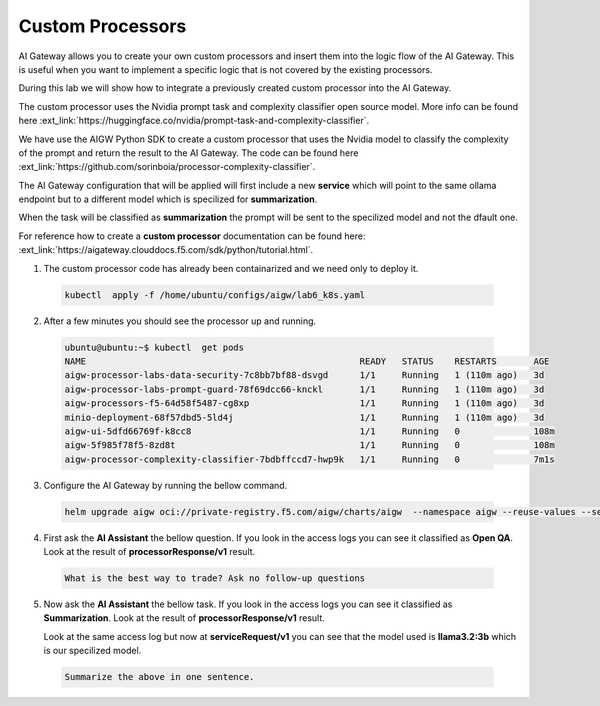 Custom Processors
#################

AI Gateway allows you to create  your own custom processors and insert them into the logic flow of the AI Gateway. This is useful when you want to implement a specific logic that is not covered by the existing processors.

During this lab we will show how to integrate a previously created custom processor into the AI Gateway.

The custom processor uses the Nvidia prompt task and complexity classifier open source model. More info can be found here :ext_link:`https://huggingface.co/nvidia/prompt-task-and-complexity-classifier`.

We have use the AIGW Python SDK to create a custom processor that uses the Nvidia model to classify the complexity of the prompt and return the result to the AI Gateway. The code can be found here :ext_link:`https://github.com/sorinboia/processor-complexity-classifier`.

The AI Gateway configuration that will be applied will first include a new **service** which will point to the same ollama endpoint but to a different model which is specilized for **summarization**.

When the task will be classified as **summarization** the prompt will be sent to the specilized model and not the dfault one.

For reference how to create a **custom processor** documentation can be found here: :ext_link:`https://aigateway.clouddocs.f5.com/sdk/python/tutorial.html`.


1. The custom processor code has already been containarized and we need only to deploy it.      
  .. code-block:: console
  
     kubectl  apply -f /home/ubuntu/configs/aigw/lab6_k8s.yaml

2. After a few minutes you should see the processor up and running.

  .. code-block:: console
  
     ubuntu@ubuntu:~$ kubectl  get pods
     NAME                                                    READY   STATUS    RESTARTS       AGE
     aigw-processor-labs-data-security-7c8bb7bf88-dsvgd      1/1     Running   1 (110m ago)   3d
     aigw-processor-labs-prompt-guard-78f69dcc66-knckl       1/1     Running   1 (110m ago)   3d
     aigw-processors-f5-64d58f5487-cg8xp                     1/1     Running   1 (110m ago)   3d
     minio-deployment-68f57dbd5-5ld4j                        1/1     Running   1 (110m ago)   3d
     aigw-ui-5dfd66769f-k8cc8                                1/1     Running   0              108m
     aigw-5f985f78f5-8zd8t                                   1/1     Running   0              108m
     aigw-processor-complexity-classifier-7bdbffccd7-hwp9k   1/1     Running   0              7m1s

3. Configure the AI Gateway by running the bellow command.

  .. code-block:: console

     helm upgrade aigw oci://private-registry.f5.com/aigw/charts/aigw  --namespace aigw --reuse-values --set-file config.contents=/home/ubuntu/configs/aigw/lab6_aigw.yaml

4. First ask the **AI Assistant** the bellow question. If you look in the access logs you can see it classified as **Open QA**. Look at the result of **processorResponse/v1** result.

  .. code-block:: console

     What is the best way to trade? Ask no follow-up questions

5. Now ask the **AI Assistant** the bellow task. If you look in the access logs you can see it classified as **Summarization**. Look at the result of **processorResponse/v1** result.

   Look at the same access log but now at **serviceRequest/v1** you can see that the model used is **llama3.2:3b** which is our specilized model.

  .. code-block:: console

     Summarize the above in one sentence.
   


